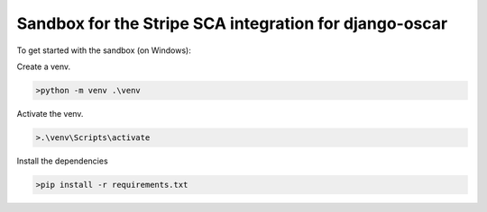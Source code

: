 ===================================
Sandbox for the Stripe SCA integration for django-oscar
===================================

To get started with the sandbox (on Windows):

Create a venv.

.. code-block::

    >python -m venv .\venv


Activate the venv.

.. code-block::

    >.\venv\Scripts\activate

Install the dependencies

.. code-block::

    >pip install -r requirements.txt

